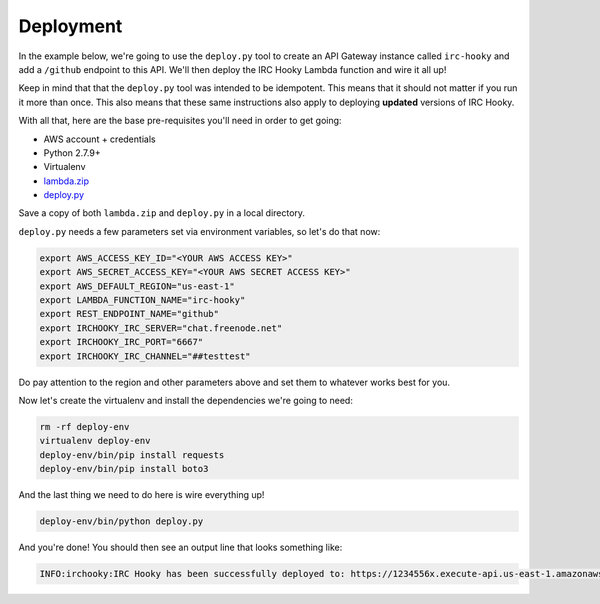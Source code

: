 Deployment
==========

In the example below, we're going to use the ``deploy.py`` tool to create an
API Gateway instance called ``irc-hooky`` and add a ``/github`` endpoint to
this API. We'll then deploy the IRC Hooky Lambda function and wire it all up!

Keep in mind that that the ``deploy.py`` tool was intended to be idempotent.
This means that it should not matter if you run it more than once. This also
means that these same instructions also apply to deploying **updated** versions
of IRC Hooky.

With all that, here are the base pre-requisites you'll need in order to get
going:

- AWS account + credentials
- Python 2.7.9+
- Virtualenv
- `lambda.zip`__
- `deploy.py`__

__ https://github.com/marvinpinto/irc-hooky/releases/latest
__ https://raw.githubusercontent.com/marvinpinto/irc-hooky/master/scripts/deploy.py

Save a copy of both ``lambda.zip`` and ``deploy.py`` in a local directory.

``deploy.py`` needs a few parameters set via environment variables, so let's do
that now:

.. code-block:: bash

    export AWS_ACCESS_KEY_ID="<YOUR AWS ACCESS KEY>"
    export AWS_SECRET_ACCESS_KEY="<YOUR AWS SECRET ACCESS KEY>"
    export AWS_DEFAULT_REGION="us-east-1"
    export LAMBDA_FUNCTION_NAME="irc-hooky"
    export REST_ENDPOINT_NAME="github"
    export IRCHOOKY_IRC_SERVER="chat.freenode.net"
    export IRCHOOKY_IRC_PORT="6667"
    export IRCHOOKY_IRC_CHANNEL="##testtest"

Do pay attention to the region and other parameters above and set them to
whatever works best for you.

Now let's create the virtualenv and install the dependencies we're going to
need:

.. code-block:: bash

    rm -rf deploy-env
    virtualenv deploy-env
    deploy-env/bin/pip install requests
    deploy-env/bin/pip install boto3

And the last thing we need to do here is wire everything up!

.. code-block:: bash

    deploy-env/bin/python deploy.py

And you're done! You should then see an output line that looks something like:

.. code-block:: text

    INFO:irchooky:IRC Hooky has been successfully deployed to: https://1234556x.execute-api.us-east-1.amazonaws.com/prod/github
